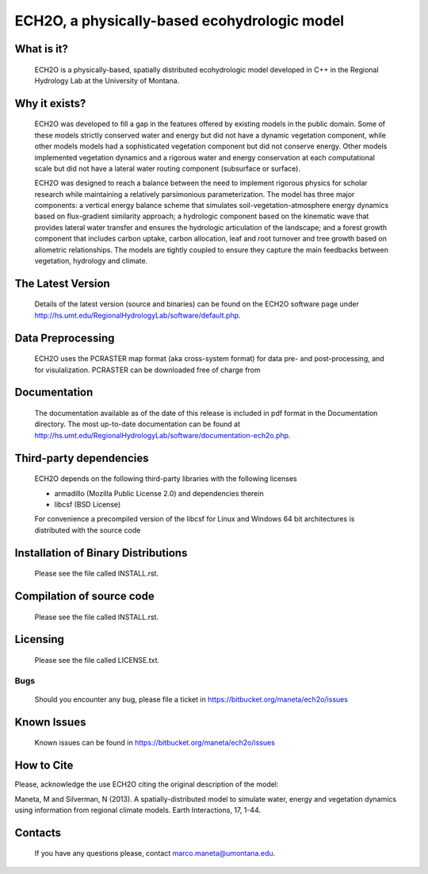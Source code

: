 ECH2O, a physically-based ecohydrologic model
==============================================

What is it?
-----------

  ECH2O is a physically-based, spatially distributed ecohydrologic model developed in C++ in the Regional Hydrology Lab at the University of Montana. 

Why it exists?
--------------

  ECH2O was developed to fill a gap in the features offered by existing models in the public domain.  Some of these models strictly conserved water and energy but did not have a dynamic vegetation component, while other models models had a sophisticated vegetation component but did not conserve energy. Other models implemented vegetation dynamics and a rigorous water and energy conservation at each computational scale but did not have a lateral water routing component (subsurface or surface). 

  ECH2O was designed to reach a balance between the need to implement rigorous physics for scholar research while maintaining a relatively parsimonious parameterization. The model has three major components: a vertical energy balance scheme that simulates soil-vegetation-atmosphere energy dynamics based on flux-gradient similarity approach; a hydrologic component based on the kinematic wave that provides lateral water transfer and ensures the hydrologic articulation of the landscape; and a forest growth component that includes carbon uptake, carbon allocation, leaf and root turnover and tree growth based on allometric relationships. The models are tightly coupled to ensure they capture the main feedbacks between vegetation, hydrology and climate.  


The Latest Version
------------------

  Details of the latest version (source and binaries) can be found on the ECH2O software page under http://hs.umt.edu/RegionalHydrologyLab/software/default.php.
   
Data Preprocessing
------------------

  ECH2O uses the PCRASTER map format (aka cross-system format) for data pre- and post-processing, and for visulalization. PCRASTER can be downloaded free of charge from 


Documentation
-------------

  The documentation available as of the date of this release is
  included in pdf format in the Documentation directory.  The most
  up-to-date documentation can be found at
  http://hs.umt.edu/RegionalHydrologyLab/software/documentation-ech2o.php.
  
Third-party dependencies
------------

  ECH2O depends on the following third-party libraries with the following licenses
  
  - armadillo (Mozilla Public License 2.0) and dependencies therein 
  - libcsf (BSD License)
  
  For convenience a precompiled version of the libcsf for Linux and Windows 64 bit architectures is distributed with the source code   

Installation of Binary Distributions
------------------------------------

  Please see the file called INSTALL.rst.
  
Compilation of source code
--------------------------
  
  Please see the file called INSTALL.rst.

Licensing
---------

  Please see the file called LICENSE.txt.

Bugs
____

  Should you encounter any bug, please file a ticket in https://bitbucket.org/maneta/ech2o/issues

Known Issues
------------

  Known issues can be found in https://bitbucket.org/maneta/ech2o/issues

How to Cite
-----------

Please, acknowledge the use ECH2O citing the original description of the model: 

Maneta, M and Silverman, N (2013). A spatially-distributed model to simulate water, energy and vegetation dynamics using information from regional climate models. Earth Interactions, 17, 1-44.

Contacts
--------

  If you have any questions please, contact marco.maneta@umontana.edu.